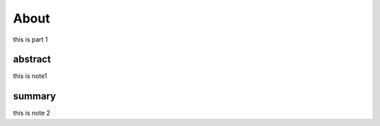 About
============
this is part 1

abstract
--------------
this is note1




summary
--------------
this is note 2
